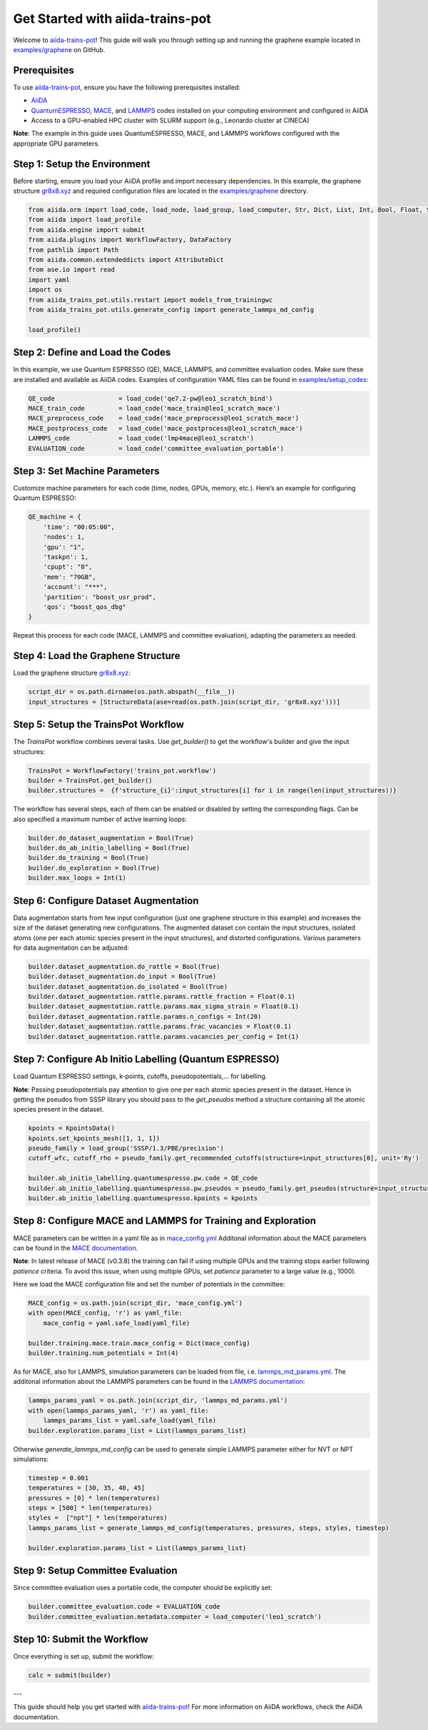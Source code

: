 .. _get-started:

==================================
Get Started with aiida-trains-pot
==================================

Welcome to `aiida-trains-pot <https://github.com/aiida-trieste-developers/aiida-trains-pot>`_! This guide will walk you through setting up and running the graphene example located in `examples/graphene <https://github.com/aiida-trieste-developers/aiida-trains-pot/tree/main/examples/graphene>`_ on GitHub.

Prerequisites
-------------

To use `aiida-trains-pot <https://github.com/aiida-trieste-developers/aiida-trains-pot>`_, ensure you have the following prerequisites installed:

- `AiiDA <https://aiida.net>`_
- `QuantumESPRESSO <https://www.quantum-espresso.org>`_, `MACE <https://github.com/ACEsuit/mace>`_, and `LAMMPS <https://mace-docs.readthedocs.io/en/latest/guide/lammps.html>`_ codes installed on your computing environment and configured in AiiDA
- Access to a GPU-enabled HPC cluster with SLURM support (e.g., Leonardo cluster at CINECA)

**Note**: The example in this guide uses QuantumESPRESSO, MACE, and LAMMPS workflows configured with the appropriate GPU parameters.

Step 1: Setup the Environment
-----------------------------

Before starting, ensure you load your AiiDA profile and import necessary dependencies. In this example, the graphene structure `gr8x8.xyz <https://github.com/aiida-trieste-developers/aiida-trains-pot/blob/main/examples/graphene/gr8x8.xyz>`_ and required configuration files are located in the `examples/graphene <https://github.com/aiida-trieste-developers/aiida-trains-pot/tree/main/examples/graphene>`_ directory.

.. code-block:: python

    from aiida.orm import load_code, load_node, load_group, load_computer, Str, Dict, List, Int, Bool, Float, StructureData
    from aiida import load_profile
    from aiida.engine import submit
    from aiida.plugins import WorkflowFactory, DataFactory
    from pathlib import Path
    from aiida.common.extendeddicts import AttributeDict
    from ase.io import read
    import yaml
    import os
    from aiida_trains_pot.utils.restart import models_from_trainingwc
    from aiida_trains_pot.utils.generate_config import generate_lammps_md_config

    load_profile()

Step 2: Define and Load the Codes
---------------------------------

In this example, we use Quantum ESPRESSO (QE), MACE, LAMMPS, and committee evaluation codes. Make sure these are installed and available as AiiDA codes. Examples of configuration YAML files can be found in `examples/setup_codes <https://github.com/aiida-trieste-developers/aiida-trains-pot/tree/main/examples/setup_codes>`_:

.. code-block:: python

    QE_code                 = load_code('qe7.2-pw@leo1_scratch_bind')
    MACE_train_code         = load_code('mace_train@leo1_scratch_mace')
    MACE_preprocess_code    = load_code('mace_preprocess@leo1_scratch_mace')
    MACE_postprocess_code   = load_code('mace_postprocess@leo1_scratch_mace')
    LAMMPS_code             = load_code('lmp4mace@leo1_scratch')
    EVALUATION_code         = load_code('committee_evaluation_portable')

Step 3: Set Machine Parameters
------------------------------

Customize machine parameters for each code (time, nodes, GPUs, memory, etc.). Here’s an example for configuring Quantum ESPRESSO:

.. code-block:: python

    QE_machine = {
        'time': "00:05:00",
        'nodes': 1,
        'gpu': "1",
        'taskpn': 1,
        'cpupt': "8",
        'mem': "70GB",
        'account': "***",
        'partition': "boost_usr_prod",
        'qos': "boost_qos_dbg"
    }

Repeat this process for each code (MACE, LAMMPS and committee evaluation), adapting the parameters as needed.

Step 4: Load the Graphene Structure
-----------------------------------

Load the graphene structure `gr8x8.xyz <https://github.com/aiida-trieste-developers/aiida-trains-pot/blob/main/examples/graphene/gr8x8.xyz>`_:

.. code-block:: python

    script_dir = os.path.dirname(os.path.abspath(__file__))
    input_structures = [StructureData(ase=read(os.path.join(script_dir, 'gr8x8.xyz')))]

Step 5: Setup the TrainsPot Workflow
------------------------------------

The `TrainsPot` workflow combines several tasks. Use `get_builder()` to get the workflow's builder and give the input structures:

.. code-block:: python

    TrainsPot = WorkflowFactory('trains_pot.workflow')
    builder = TrainsPot.get_builder()
    builder.structures =  {f'structure_{i}':input_structures[i] for i in range(len(input_structures))}

The workflow has several steps, each of them can be enabled or disabled by setting the corresponding flags. Can be also specified a maximum number of active learning loops:

.. code-block:: python

    builder.do_dataset_augmentation = Bool(True)
    builder.do_ab_initio_labelling = Bool(True)
    builder.do_training = Bool(True)
    builder.do_exploration = Bool(True)
    builder.max_loops = Int(1)

Step 6: Configure Dataset Augmentation
--------------------------------------

Data augmentation starts from few input configuration (just one graphene structure in this example) and increases the size of the dataset generating new configurations. The augmented dataset con contain the input structures, isolated atoms (one per each atomic species present in the input structures), and distorted configurations.
Various parameters for data augmentation can be adjusted:

.. code-block:: python

    builder.dataset_augmentation.do_rattle = Bool(True)
    builder.dataset_augmentation.do_input = Bool(True)
    builder.dataset_augmentation.do_isolated = Bool(True)
    builder.dataset_augmentation.rattle.params.rattle_fraction = Float(0.1)
    builder.dataset_augmentation.rattle.params.max_sigma_strain = Float(0.1)
    builder.dataset_augmentation.rattle.params.n_configs = Int(20)
    builder.dataset_augmentation.rattle.params.frac_vacancies = Float(0.1)
    builder.dataset_augmentation.rattle.params.vacancies_per_config = Int(1)

Step 7: Configure Ab Initio Labelling (Quantum ESPRESSO)
--------------------------------------------------------

Load Quantum ESPRESSO settings, k-points, cutoffs, pseudopotentials,... for labelling.

**Note**: Passing pseudopotentials pay attention to give one per each atomic species present in the dataset. Hence in getting the pseudos from SSSP library you should pass to the `get_pseudos` method a structure containing all the atomic species present in the dataset.

.. code-block:: python

    kpoints = KpointsData()
    kpoints.set_kpoints_mesh([1, 1, 1])
    pseudo_family = load_group('SSSP/1.3/PBE/precision')
    cutoff_wfc, cutoff_rho = pseudo_family.get_recommended_cutoffs(structure=input_structures[0], unit='Ry')

    builder.ab_initio_labelling.quantumespresso.pw.code = QE_code
    builder.ab_initio_labelling.quantumespresso.pw.pseudos = pseudo_family.get_pseudos(structure=input_structures[0])
    builder.ab_initio_labelling.quantumespresso.kpoints = kpoints

Step 8: Configure MACE and LAMMPS for Training and Exploration
--------------------------------------------------------------

MACE parameters can be written in a yaml file as in `mace_config.yml <https://github.com/aiida-trieste-developers/aiida-trains-pot/blob/main/examples/graphene/mace_config.yml>`_ Additonal information about the MACE parameters can be found in the `MACE documentation <https://mace-docs.readthedocs.io/en/latest/guide/training.html>`_.

**Note**: In latest release of MACE (v0.3.8) the training can fail if using multiple GPUs and the training stops earlier following `patience` criteria. To avoid this issue, when using multiple GPUs, set `patience` parameter to a large value (e.g., 1000).

Here we load the MACE configuration file and set the number of potentials in the committee:

.. code-block:: python

    MACE_config = os.path.join(script_dir, 'mace_config.yml')
    with open(MACE_config, 'r') as yaml_file:
        mace_config = yaml.safe_load(yaml_file)

    builder.training.mace.train.mace_config = Dict(mace_config)
    builder.training.num_potentials = Int(4)

As for MACE, also for LAMMPS, simulation parameters can be loaded from file, i.e. `lammps_md_params.yml <https://github.com/aiida-trieste-developers/aiida-trains-pot/blob/main/examples/graphene/lammps_md_params.yml>`_. The additonal information about the LAMMPS parameters can be found in the `LAMMPS documentation <https://aiida-lammps.readthedocs.io/en/latest/topics/data/parameters.html>`_:

.. code-block:: python

    lammps_params_yaml = os.path.join(script_dir, 'lammps_md_params.yml')
    with open(lammps_params_yaml, 'r') as yaml_file:
        lammps_params_list = yaml.safe_load(yaml_file)
    builder.exploration.params_list = List(lammps_params_list)

Otherwise `generate_lammps_md_config` can be used to generate simple LAMMPS parameter either for NVT or NPT simulations:

.. code-block:: python

    timestep = 0.001
    temperatures = [30, 35, 40, 45]
    pressures = [0] * len(temperatures)
    steps = [500] * len(temperatures)
    styles =  ["npt"] * len(temperatures)  
    lammps_params_list = generate_lammps_md_config(temperatures, pressures, steps, styles, timestep)

    builder.exploration.params_list = List(lammps_params_list)

Step 9: Setup Committee Evaluation
----------------------------------

Since committee evaluation uses a portable code, the computer should be explicitly set:

.. code-block:: python

    builder.committee_evaluation.code = EVALUATION_code
    builder.committee_evaluation.metadata.computer = load_computer('leo1_scratch')

Step 10: Submit the Workflow
----------------------------

Once everything is set up, submit the workflow:

.. code-block:: python

    calc = submit(builder)

---

This guide should help you get started with `aiida-trains-pot <https://github.com/aiida-trieste-developers/aiida-trains-pot>`_! For more information on AiiDA workflows, check the AiiDA documentation.


